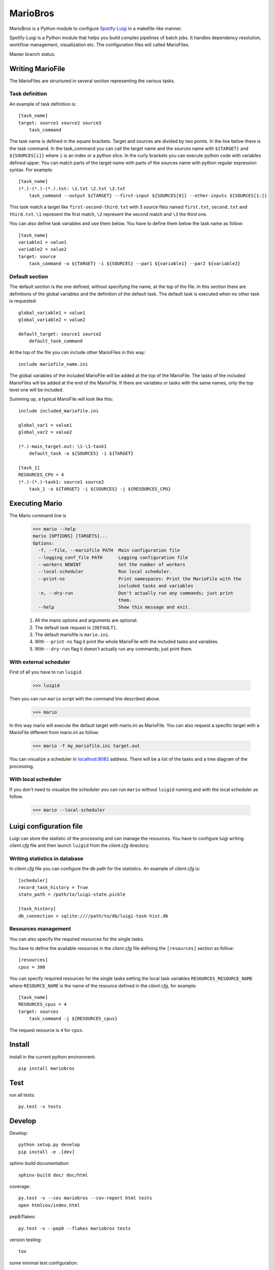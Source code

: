 =========
MarioBros
=========

MarioBros is a Python module to configure `Spotify-Luigi <https://github.com/spotify/luigi>`_ in a makefile-like manner.

Spotify-Luigi is a Python module that helps you build complex pipelines of batch jobs.
It handles dependency resolution, workflow management, visualization etc.
The configuration files will called MarioFiles.

Master branch status:

.. image:: https://travis-ci.org/bopen/mariobros.svg?branch=master
    :target: https://travis-ci.org/bopen/mariobros
    :alt: Build Status on Travis CI

.. image:: https://coveralls.io/repos/bopen/mariobros/badge.svg?branch=master&service=github
    :target: https://coveralls.io/github/bopen/mariobros
    :alt: Coverage Status on Coveralls

Writing MarioFile
-----------------

The MarioFiles are structured in several section representing the various tasks.

Task definition
+++++++++++++++

An example of task definition is::

    [task_name]
    target: source1 source2 source3
        task_command

The task name is defined in the square brackets. Target and sources are divided by two points.
In the line below there is the task command.
In the task_command you can call the target name and the sources name with ``${TARGET}`` and ``${SOURCES[i]}`` where ``i``
is an index or a python slice.
In the curly brackets you can execute python code with variables defined upper.
You can match parts of the target name with parts of the sources name with python regular expression syntax.
For example::

    [task_name]
    (*.)-(*.)-(*.).txt: \1.txt \2.txt \3.txt
        task_command --output ${TARGET} --first-input ${SOURCES[0]} --other-inputs ${SOURCES[1:]}

This task match a target like ``first-second-third.txt`` with 3 source files named ``first.txt``, ``second.txt`` and ``third.txt``.
``\1`` represent the first match, ``\2`` represent the second match and ``\3`` the third one.

You can also define task variables and use them below. You have to define them below the task name as follow::

    [task_name]
    variable1 = value1
    variable2 = value2
    target: source
        task_command -o ${TARGET} -i ${SOURCES} --par1 ${variable1} --par2 ${variable2}


Default section
+++++++++++++++

The default section is the one defined, without specifying the name, at the top of the file. In this section there are definitions of the global variables
and the definition of the default task. The default task is executed when no other task is requested::

    global_variable1 = value1
    global_variable2 = value2

    default_target: source1 source2
        default_task_command

At the top of the file you can include other MarioFiles in this way::

    include mariofile_name.ini

The global variables of the included MarioFile will be added at the top of the MarioFile.
The tasks of the included MarioFiles will be added at the end of the MarioFile.
If there are variables or tasks with the same names, only the top level one will be included.

Summing up, a typical MarioFile will look like this::

    include included_mariofile.ini

    global_var1 = value1
    global_var2 = value2

    (*.)-main_target.out: \1-\1-task1
        default_task -o ${SOURCES} -i ${TARGET}

    [task_1]
    RESOURCES_CPU = 4
    (*.)-(*.)-task1: source1 source2
        task_1 -o ${TARGET} -i ${SOURCES} -j ${RESOURCES_CPU}

Executing Mario
---------------

The Mario command line is

    >>> mario --help
    mario [OPTIONS] [TARGETS]...
    Options:
      -f, --file, --mariofile PATH  Main configuration file
      --logging_conf_file PATH      Logging configuration file
      --workers NEWINT              Set the number of workers
      --local-scheduler             Run local scheduler.
      --print-ns                    Print namespaces: Print the MarioFile with the
                                    included tasks and variables
      -n, --dry-run                 Don't actually run any commands; just print
                                    them.
      --help                        Show this message and exit.

    1. All the mario options and arguments are optional.
    2. The default task request is ``[DEFAULT]``.
    3. The default mariofile is ``mario.ini``.
    4. With ``--print-ns`` flag it print the whole MarioFile with the included tasks and variables.
    5. With ``--dry-run`` flag it doesn't actually run any commands; just print them.

With external scheduler
+++++++++++++++++++++++

First of all you have to run ``luigid``.

    >>> luigid

Then you can run ``mario`` script with the command line described above.

    >>> mario

In this way mario will execute the default target with mario.ini as MarioFile.
You can also request a specific target with a MarioFile different from mario.ini as follow:

    >>> mario -f my_mariofile.ini target.out

You can visualize a scheduler in `localhost:8082 <http://localhost:8082/>`_ address.
There will be a list of the tasks and a tree diagram of the processing.

With local scheduler
++++++++++++++++++++

If you don't need to visualize the scheduler you can run ``mario`` without ``luigid`` running and with the local scheduler as follow.

    >>> mario --local-scheduler

Luigi configuration file
------------------------

Luigi can store the statistic of the processing and can manage the resources.
You have to configure luigi writing *client.cfg* file and then launch ``luigid`` from the *client.cfg* directory.

Writing statistics in database
++++++++++++++++++++++++++++++

In *client.cfg* file you can configure the db path for the statistics. An example of *client.cfg* is::

    [scheduler]
    record_task_history = True
    state_path = /path/to/luigi-state.pickle

    [task_history]
    db_connection = sqlite:////path/to/db/luigi-task-hist.db

Resources management
++++++++++++++++++++

You can also specify the required resources for the single tasks.

You have to define the available resources in the *client.cfg* file defining the ``[resources]`` section as follow::

    [resources]
    cpus = 300

You can specify required resources for the single tasks setting the local task variables ``RESOURCES_RESOURCE_NAME``
where ``RESOURCE_NAME`` is the name of the resource defined in the *client.cfg*, for example::

    [task_name]
    RESOURCES_cpus = 4
    target: sources
        task_command -j ${RESOURCES_cpus}

The request resource is ``4`` for ``cpus``.

Install
-------

install in the current python environment::

    pip install mariobros

Test
----

run all tests::

    py.test -v tests

Develop
-------

Develop::

    python setup.py develop
    pip install -e .[dev]

sphinx-build documentation::

    sphinx-build doc/ doc/html

coverage::

    py.test -v --cov mariobros --cov-report html tests
    open htmlcov/index.html

pep8/flakes::

    py.test -v --pep8 --flakes mariobros tests

version testing::

    tox

some minimal test configuration::

    cd tests
    cat mario.ini
    mario

